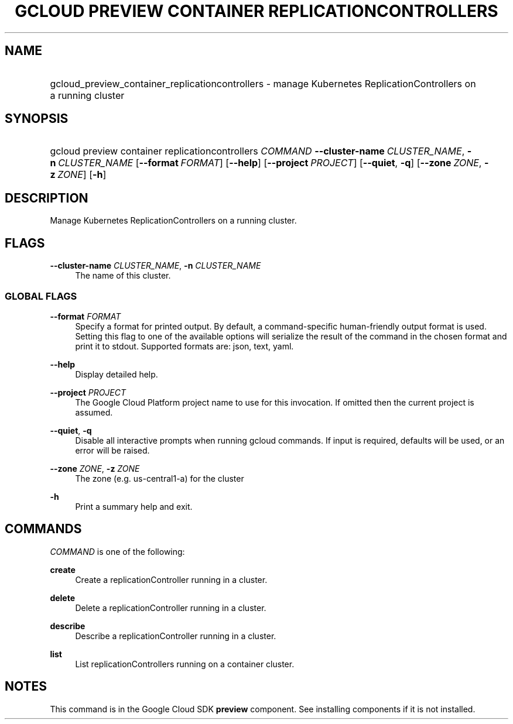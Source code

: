 .TH "GCLOUD PREVIEW CONTAINER REPLICATIONCONTROLLERS" "1" "" "" ""
.ie \n(.g .ds Aq \(aq
.el       .ds Aq '
.nh
.ad l
.SH "NAME"
.HP
gcloud_preview_container_replicationcontrollers \- manage Kubernetes ReplicationControllers on a running cluster
.SH "SYNOPSIS"
.HP
gcloud\ preview\ container\ replicationcontrollers\ \fICOMMAND\fR\ \fB\-\-cluster\-name\fR\ \fICLUSTER_NAME\fR,\ \fB\-n\fR\ \fICLUSTER_NAME\fR [\fB\-\-format\fR\ \fIFORMAT\fR] [\fB\-\-help\fR] [\fB\-\-project\fR\ \fIPROJECT\fR] [\fB\-\-quiet\fR,\ \fB\-q\fR] [\fB\-\-zone\fR\ \fIZONE\fR,\ \fB\-z\fR\ \fIZONE\fR] [\fB\-h\fR]
.SH "DESCRIPTION"
.sp
Manage Kubernetes ReplicationControllers on a running cluster\&.
.SH "FLAGS"
.PP
\fB\-\-cluster\-name\fR \fICLUSTER_NAME\fR, \fB\-n\fR \fICLUSTER_NAME\fR
.RS 4
The name of this cluster\&.
.RE
.SS "GLOBAL FLAGS"
.PP
\fB\-\-format\fR \fIFORMAT\fR
.RS 4
Specify a format for printed output\&. By default, a command\-specific human\-friendly output format is used\&. Setting this flag to one of the available options will serialize the result of the command in the chosen format and print it to stdout\&. Supported formats are:
json,
text,
yaml\&.
.RE
.PP
\fB\-\-help\fR
.RS 4
Display detailed help\&.
.RE
.PP
\fB\-\-project\fR \fIPROJECT\fR
.RS 4
The Google Cloud Platform project name to use for this invocation\&. If omitted then the current project is assumed\&.
.RE
.PP
\fB\-\-quiet\fR, \fB\-q\fR
.RS 4
Disable all interactive prompts when running gcloud commands\&. If input is required, defaults will be used, or an error will be raised\&.
.RE
.PP
\fB\-\-zone\fR \fIZONE\fR, \fB\-z\fR \fIZONE\fR
.RS 4
The zone (e\&.g\&. us\-central1\-a) for the cluster
.RE
.PP
\fB\-h\fR
.RS 4
Print a summary help and exit\&.
.RE
.SH "COMMANDS"
.sp
\fICOMMAND\fR is one of the following:
.PP
\fBcreate\fR
.RS 4
Create a replicationController running in a cluster\&.
.RE
.PP
\fBdelete\fR
.RS 4
Delete a replicationController running in a cluster\&.
.RE
.PP
\fBdescribe\fR
.RS 4
Describe a replicationController running in a cluster\&.
.RE
.PP
\fBlist\fR
.RS 4
List replicationControllers running on a container cluster\&.
.RE
.SH "NOTES"
.sp
This command is in the Google Cloud SDK \fBpreview\fR component\&. See installing components if it is not installed\&.
